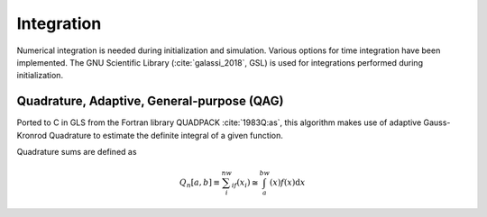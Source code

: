 ===========
Integration
===========

Numerical integration is needed during initialization and simulation.
Various options for time integration have been implemented.
The GNU Scientific Library (:cite:`galassi_2018`, GSL) is used for integrations performed during initialization.

Quadrature, Adaptive, General-purpose (QAG)
^^^^^^^^^^^^^^^^^^^^^^^^^^^^^^^^^^^^^^^^^^^

Ported to C in GLS from the Fortran library QUADPACK :cite:`1983Q:as`, this algorithm makes use of adaptive Gauss-Kronrod Quadrature to
estimate the definite integral of a given function.

Quadrature sums are defined as

.. math::
   Q_n[a,b] \equiv \sum_i^nw_if(x_i) \cong \int_a^bw(x)f(x)\textup{d}x




.. bibliography:: bibtex.bib

